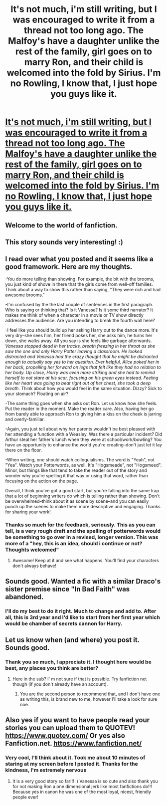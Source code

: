 #+TITLE: It's not much, i'm still writing, but I was encouraged to write it from a thread not too long ago. The Malfoy's have a daughter unlike the rest of the family, girl goes on to marry Ron, and their child is welcomed into the fold by Sirius. I'm no Rowling, I know that, I just hope you guys like it.

* [[https://imgur.com/a/9armJ/][It's not much, i'm still writing, but I was encouraged to write it from a thread not too long ago. The Malfoy's have a daughter unlike the rest of the family, girl goes on to marry Ron, and their child is welcomed into the fold by Sirius. I'm no Rowling, I know that, I just hope you guys like it.]]
:PROPERTIES:
:Author: SwoleMedic1
:Score: 10
:DateUnix: 1514756572.0
:DateShort: 2018-Jan-01
:FlairText: Misc
:END:

** Welcome to the world of fanfiction.
:PROPERTIES:
:Author: hufflepuffbookworm90
:Score: 5
:DateUnix: 1514759914.0
:DateShort: 2018-Jan-01
:END:


** This story sounds very interesting! :)
:PROPERTIES:
:Score: 3
:DateUnix: 1514757256.0
:DateShort: 2018-Jan-01
:END:


** I read over what you posted and it seems like a good framework. Here are my thoughts.

-You do more telling than showing. For example, the bit with the brooms, you just kind of shove in there that the girls come from well-off families. Think about a way to show this rather than saying, "They were rich and had awesome brooms."

-I'm confused by the the last couple of sentences in the first paragraph. Who is saying or thinking that? Is it Vanessa? Is it some third narrator? It makes me think of when a character in a movie or TV show directly addresses the audience. Are you intending to break the fourth wall here?

-I feel like you should build up her asking Harry out to the dance more. It's very dry--she sees him, her friend pokes her, she asks him, he turns her down, she walks away. All you say is she feels like garbage afterwards. /Vanessa stopped dead in her tracks, breath freezing in her throat as she saw the one and only Harry Potter leaving a classroom. He looked distracted and Vanessa had the crazy thought that he might be distracted enough to actually say yes to her question. Ever helpful, Alice poked her in her back, propelling her forward on legs that felt like they had no relation to her body. Up close, Harry was even more striking and she had to remind herself to not stare at his scar, focusing on his green eyes instead. Feeling like her heart was going to beat right out of her chest, she took a deep breath./ Think about how you would feel in the same situation. Dizzy? Sick to your stomach? Floating on air?

-The same thing goes when she asks out Ron. Let us know how she feels. Put the reader in the moment. Make the reader care. Also, having her go from barely able to approach Ron to giving him a kiss on the cheek is jarring and overly-familiar.

-Again, you just tell about why her parents wouldn't be best pleased with her attending a function with a Weasley. Was there a particular incident? Did Arthur steal her father's lunch when they were at school/work/bowling? You have an opportunity to enhance the world you're creating--don't just let it lay there on the floor.

-When writing, one should watch colloquialisms. The word is "Yeah", not "Yea". Watch your Potterwords, as well. It's "Hogsmeade", not "Hogsmeed". Minor, but things like that tend to take the reader out of the story and wonder why you're spelling it that way or using that word, rather than focusing on the action on the page.

Overall, I think you've got a good start, but you're falling into the same trap that a lot of beginning writers do which is telling rather than showing. Don't be overwhelmed--think about it as scene by scene--and you can easily punch up the scenes to make them more descriptive and engaging. Thanks for sharing your work!
:PROPERTIES:
:Author: jenorama_CA
:Score: 3
:DateUnix: 1514773305.0
:DateShort: 2018-Jan-01
:END:

*** Thanks so much for the feedback, seriously. This as you can tell, is a very rough draft and the spelling of potterwords would be something to go over in a revised, longer version. This was more of a "hey, this is an idea, should i continue or not? Thoughts welcomed"
:PROPERTIES:
:Author: SwoleMedic1
:Score: 3
:DateUnix: 1514773683.0
:DateShort: 2018-Jan-01
:END:

**** Awesome! Keep at it and see what happens. You'll find your characters don't always behave!
:PROPERTIES:
:Author: jenorama_CA
:Score: 1
:DateUnix: 1514774495.0
:DateShort: 2018-Jan-01
:END:


** Sounds good. Wanted a fic with a similar Draco's sister premise since "In Bad Faith" was abandoned.
:PROPERTIES:
:Score: 2
:DateUnix: 1514842840.0
:DateShort: 2018-Jan-02
:END:

*** I'll do my best to do it right. Much to change and add to. After all, this is 3rd year and I'd like to start from her first year which would be chamber of secrets cannon for Harry.
:PROPERTIES:
:Author: SwoleMedic1
:Score: 2
:DateUnix: 1514844611.0
:DateShort: 2018-Jan-02
:END:


** Let us know when (and where) you post it. Sounds good.
:PROPERTIES:
:Score: 2
:DateUnix: 1514928792.0
:DateShort: 2018-Jan-03
:END:

*** Thank you so much, I appreciate it. I thought here would be best, any places you think are better?
:PROPERTIES:
:Author: SwoleMedic1
:Score: 2
:DateUnix: 1514943853.0
:DateShort: 2018-Jan-03
:END:

**** Here in the sub? I' m not sure if that is possible. Try fanfiction net though (if you don't already have an account).
:PROPERTIES:
:Score: 1
:DateUnix: 1514948380.0
:DateShort: 2018-Jan-03
:END:

***** You are the second person to recommend that, and I don't have one as writing this, is brand new to me, however I'll take a look for sure noe.
:PROPERTIES:
:Author: SwoleMedic1
:Score: 1
:DateUnix: 1514948759.0
:DateShort: 2018-Jan-03
:END:


** Also yes if you want to have people read your stories you can upload them to QUOTEV! [[https://www.quotev.com/]] Or yes also Fanfiction.net. [[https://www.fanfiction.net/]]
:PROPERTIES:
:Score: 4
:DateUnix: 1514757300.0
:DateShort: 2018-Jan-01
:END:

*** Very cool, I'll think about it. Took me about 10 minutes of staring at my screen before I posted it. Thanks for the kindness, I'm extremely nervous
:PROPERTIES:
:Author: SwoleMedic1
:Score: 2
:DateUnix: 1514757396.0
:DateShort: 2018-Jan-01
:END:

**** It is a very good story so far!!! :) Vanessa is so cute and also thank you for not making Ron a one dimensional jerk like most fanfictions do!!! Because yes in canon he was one of the most loyal, nicest, friendly people ever!
:PROPERTIES:
:Score: 2
:DateUnix: 1514757576.0
:DateShort: 2018-Jan-01
:END:

